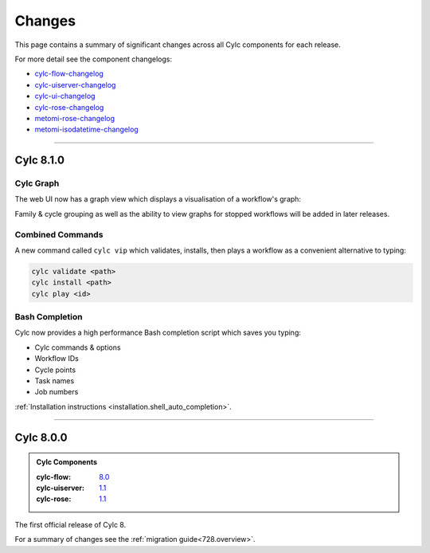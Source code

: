 Changes
=======

.. _cylc-flow-changelog: https://github.com/cylc/cylc-flow/blob/master/CHANGES.md
.. _cylc-uiserver-changelog: https://github.com/cylc/cylc-uiserver/blob/master/CHANGES.md
.. _cylc-ui-changelog: https://github.com/cylc/cylc-ui/blob/master/CHANGES.md
.. _cylc-rose-changelog: https://github.com/cylc/cylc-rose/blob/master/CHANGES.md
.. _metomi-rose-changelog: https://github.com/metomi/rose/blob/master/CHANGES.md
.. _metomi-isodatetime-changelog: https://github.com/metomi/isodatetime/blob/master/CHANGES.md

This page contains a summary of significant changes across all Cylc components for each
release.

For more detail see the component changelogs:

* `cylc-flow-changelog`_
* `cylc-uiserver-changelog`_
* `cylc-ui-changelog`_
* `cylc-rose-changelog`_
* `metomi-rose-changelog`_
* `metomi-isodatetime-changelog`_

----------

Cylc 8.1.0
----------

.. TODO: updade me before release:

   .. admonition:: Cylc Components
      :class: hint

      TODO: fill in component versions

Cylc Graph
^^^^^^^^^^

The web UI now has a graph view which displays a visualisation of a workflow's graph:

.. image:: changes/cylc-graph.gif
   :width: 80%

Family & cycle grouping as well as the ability to view graphs for stopped workflows
will be added in later releases.

Combined Commands
^^^^^^^^^^^^^^^^^

A new command called ``cylc vip`` which validates, installs, then plays a workflow
as a convenient alternative to typing:

.. code-block:: bash

   cylc validate <path>
   cylc install <path>
   cylc play <id>

.. image:: changes/cylc-vip.gif
   :width: 80%

Bash Completion
^^^^^^^^^^^^^^^

Cylc now provides a high performance Bash completion script which saves you typing:

* Cylc commands & options
* Workflow IDs
* Cycle points
* Task names
* Job numbers

.. image:: changes/cylc-completion.bash.gif
   :width: 80%

:ref:`Installation instructions <installation.shell_auto_completion>`.

----------

Cylc 8.0.0
----------

.. admonition:: Cylc Components
   :class: hint

   :cylc-flow: `8.0 <https://github.com/cylc/cylc-flow/blob/8.0.0/CHANGES.md#major-changes-in-cylc-8>`_
   :cylc-uiserver: `1.1 <https://github.com/cylc/cylc-uiserver/blob/1.1.0/CHANGES.md#cylc-uiserver-110-released-2022-07-28>`_
   :cylc-rose: `1.1 <https://github.com/cylc/cylc-rose/blob/1.1.0/CHANGES.md#cylc-rose-110-released-2022-07-28>`_

The first official release of Cylc 8.

For a summary of changes see the :ref:`migration guide<728.overview>`.
